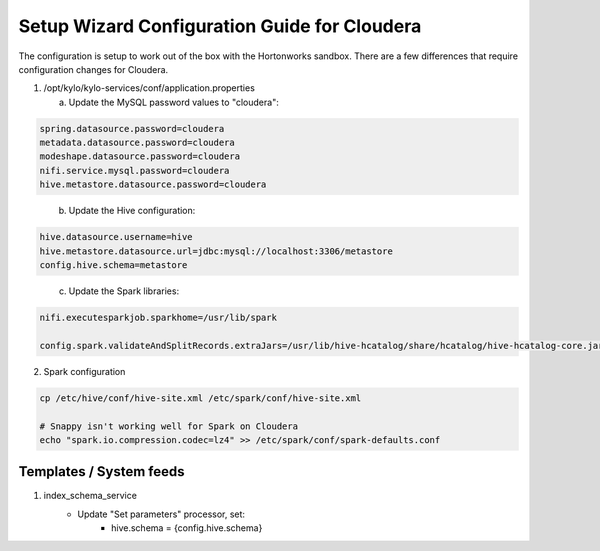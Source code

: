
==========================================================
Setup Wizard Configuration Guide for Cloudera
==========================================================

The configuration is setup to work out of the box with the Hortonworks
sandbox. There are a few differences that require configuration changes
for Cloudera.


1. /opt/kylo/kylo-services/conf/application.properties


   a. Update the MySQL password values to "cloudera":

.. code-block:: properties

        spring.datasource.password=cloudera
        metadata.datasource.password=cloudera
        modeshape.datasource.password=cloudera
        nifi.service.mysql.password=cloudera
        hive.metastore.datasource.password=cloudera
..

    b. Update the Hive configuration:

.. code-block:: properties

        hive.datasource.username=hive
        hive.metastore.datasource.url=jdbc:mysql://localhost:3306/metastore
        config.hive.schema=metastore

..

    c. Update the Spark libraries:

.. code-block:: properties

        nifi.executesparkjob.sparkhome=/usr/lib/spark

        config.spark.validateAndSplitRecords.extraJars=/usr/lib/hive-hcatalog/share/hcatalog/hive-hcatalog-core.jar

..

2. Spark configuration

.. code-block:: shell

    cp /etc/hive/conf/hive-site.xml /etc/spark/conf/hive-site.xml

    # Snappy isn't working well for Spark on Cloudera
    echo "spark.io.compression.codec=lz4" >> /etc/spark/conf/spark-defaults.conf
..


Templates / System feeds
========================

1. index_schema_service
    - Update "Set parameters" processor, set:
        - hive.schema = {config.hive.schema}